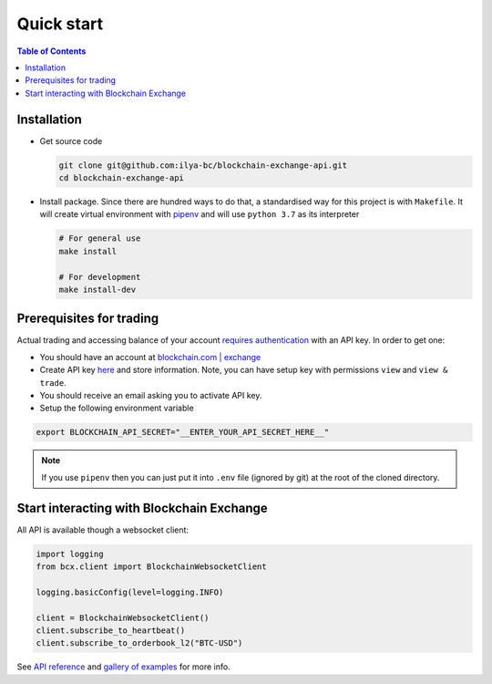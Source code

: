 ===========
Quick start
===========

.. contents:: Table of Contents
    :local:
    :depth: 2


Installation
============

-   Get source code

    .. code-block:: shell

        git clone git@github.com:ilya-bc/blockchain-exchange-api.git
        cd blockchain-exchange-api

-   Install package. Since there are hundred ways to do that, a standardised way for this project is with ``Makefile``. It will create virtual environment with `pipenv <https://github.com/pypa/pipenv>`_ and will use ``python 3.7`` as its interpreter

    .. code-block:: shell

        # For general use
        make install

        # For development
        make install-dev



Prerequisites for trading
=========================

Actual trading and accessing balance of your account `requires authentication <https://exchange.blockchain.com/api/#authenticated-channels>`_ with an API key. In order to get one:

-   You should have an account at `blockchain.com | exchange <https://exchange.blockchain.com>`_

-   Create API key `here <https://exchange.blockchain.com/settings/api>`_ and store information. Note, you can have setup key with permissions ``view`` and ``view & trade``.

-   You should receive an email asking you to activate API key.

-   Setup the following environment variable

.. code-block:: shell

    export BLOCKCHAIN_API_SECRET="__ENTER_YOUR_API_SECRET_HERE__"

.. note::
    If you use ``pipenv`` then you can just put it into ``.env`` file (ignored by git) at the root of the cloned directory.



Start interacting with Blockchain Exchange
==========================================
All API is available though a websocket client:

.. code-block:: python

    import logging
    from bcx.client import BlockchainWebsocketClient

    logging.basicConfig(level=logging.INFO)

    client = BlockchainWebsocketClient()
    client.subscribe_to_heartbeat()
    client.subscribe_to_orderbook_l2("BTC-USD")


See `API reference <https://ilya-bc.github.io/blockchain-exchange-api-docs/stable/index.html>`_ and `gallery of examples <https://ilya-bc.github.io/blockchain-exchange-api-docs/stable/generated_sphinx_gallery/index.html>`_ for more info.
